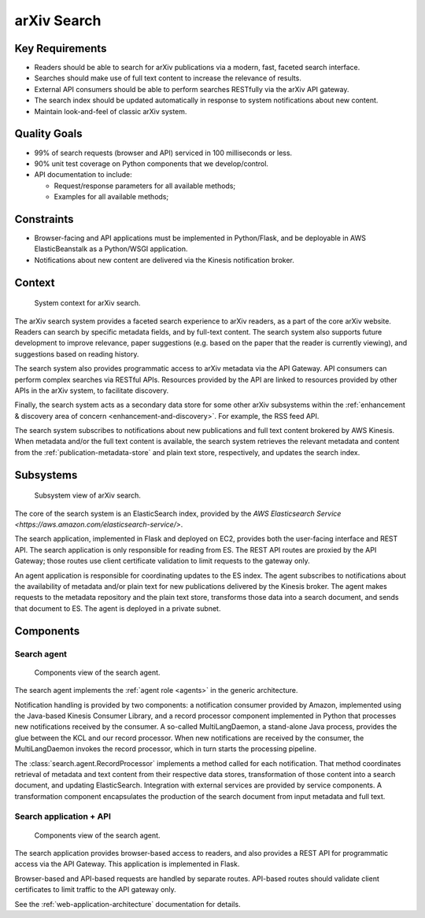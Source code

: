 arXiv Search
************

Key Requirements
================

- Readers should be able to search for arXiv publications via a modern, fast,
  faceted search interface.
- Searches should make use of full text content to increase the relevance of
  results.
- External API consumers should be able to perform searches RESTfully
  via the arXiv API gateway.
- The search index should be updated automatically in response to system
  notifications about new content.
- Maintain look-and-feel of classic arXiv system.

Quality Goals
=============

- 99% of search requests (browser and API) serviced in 100 milliseconds or
  less.
- 90% unit test coverage on Python components that we develop/control.
- API documentation to include:

  - Request/response parameters for all available methods;
  - Examples for all available methods;

Constraints
===========

- Browser-facing and API applications must be implemented in Python/Flask, and
  be deployable in AWS ElasticBeanstalk as a Python/WSGI application.
- Notifications about new content are delivered via the Kinesis notification
  broker.

Context
=======

.. _figure-ng-search-context:

.. figure:: _static/diagrams/ng-search-context.png
   :target: _static/diagrams/ng-search-context.png

   System context for arXiv search.

The arXiv search system provides a faceted search experience to arXiv readers,
as a part of the core arXiv website. Readers can search by specific metadata
fields, and by full-text content. The search system also supports future
development to improve relevance, paper suggestions (e.g. based on the paper
that the reader is currently viewing), and suggestions based on reading
history.

The search system also provides programmatic access to arXiv metadata via
the API Gateway. API consumers can perform complex searches via RESTful APIs.
Resources provided by the API are linked to resources provided by other APIs
in the arXiv system, to facilitate discovery.

Finally, the search system acts as a secondary data store for some other arXiv
subsystems within the :ref:`enhancement & discovery area of concern
<enhancement-and-discovery>`. For example, the RSS feed API.

The search system subscribes to notifications about new publications and full
text content brokered by AWS Kinesis. When metadata and/or the full text
content is available, the search system retrieves the relevant metadata and
content from the :ref:`publication-metadata-store` and plain text store,
respectively, and updates the search index.

Subsystems
==========

.. _figure-ng-search-subsystems:

.. figure:: _static/diagrams/ng-search-subsystems.png
   :target: _static/diagrams/ng-search-subsystems.png

   Subsystem view of arXiv search.

The core of the search system is an ElasticSearch index, provided by the `AWS
Elasticsearch Service <https://aws.amazon.com/elasticsearch-service/>`.

The search application, implemented in Flask and deployed on EC2, provides
both the user-facing interface and REST API. The search application is only
responsible for reading from ES. The REST API routes are proxied by the API
Gateway; those routes use client certificate validation to limit requests to
the gateway only.

An agent application is responsible for coordinating updates to the ES index.
The agent subscribes to notifications about the availability of metadata and/or
plain text for new publications delivered by the Kinesis broker. The agent
makes requests to the metadata repository and the plain text store, transforms
those data into a search document, and sends that document to ES. The agent is
deployed in a private subnet.

Components
==========

Search agent
------------

.. _figure-ng-search-agent-components:

.. figure:: _static/diagrams/ng-search-agent-components.png
   :target: _static/diagrams/ng-search-agent-components.png

   Components view of the search agent.

The search agent implements the :ref:`agent role <agents>` in the generic
architecture.

Notification handling is provided by two components: a notification consumer
provided by Amazon, implemented using the Java-based Kinesis Consumer
Library, and a record processor component implemented in Python that
processes new notifications received by the consumer. A so-called
MultiLangDaemon, a stand-alone Java process, provides the glue between the
KCL and our record processor. When new notifications are received by the
consumer, the MultiLangDaemon invokes the record processor, which in turn
starts the processing pipeline.

The :class:`search.agent.RecordProcessor` implements a method called for each
notification. That method coordinates retrieval of metadata and text content
from their respective data stores, transformation of those content into a
search document, and updating ElasticSearch. Integration with external services
are provided by service components. A transformation component encapsulates
the production of the search document from input metadata and full text.

Search application + API
------------------------

.. _figure-ng-search-application-components:

.. figure:: _static/diagrams/ng-search-application-components.png
   :target: _static/diagrams/ng-search-application-components.png

   Components view of the search agent.

The search application provides browser-based access to readers, and also
provides a REST API for programmatic access via the API Gateway. This
application is implemented in Flask.

Browser-based and API-based requests are handled by separate routes. API-based
routes should validate client certificates to limit traffic to the API
gateway only.

.. note:
   It may be acceptable to use a lightweight client-side application for the
   faceted search interface, if it would substantially enhance user
   experience.

See the :ref:`web-application-architecture` documentation for details.
